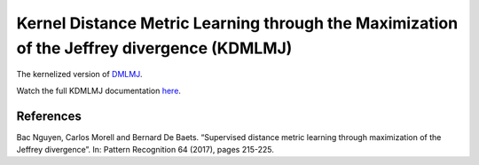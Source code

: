 Kernel Distance Metric Learning through the Maximization of the Jeffrey divergence (KDMLMJ)
===========================================================================================

The kernelized version of `DMLMJ <dml.dmlmj.html>`_.

Watch the full KDMLMJ documentation `here <dml.html#dml.dmlmj.KDMLMJ>`_.

References
----------

Bac Nguyen, Carlos Morell and Bernard De Baets. “Supervised distance metric learning through
maximization of the Jeffrey divergence”. In: Pattern Recognition 64 (2017), pages 215-225.